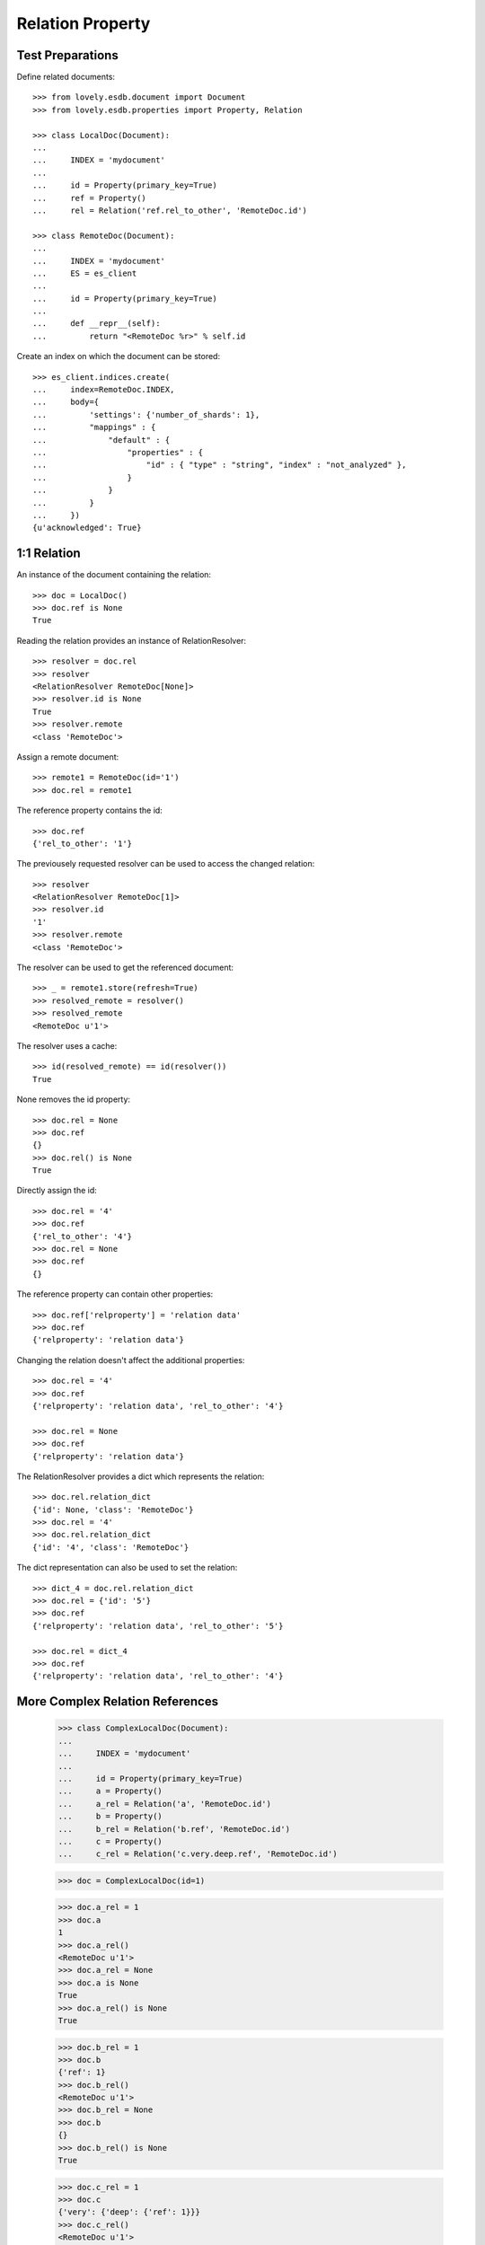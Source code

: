 =================
Relation Property
=================


Test Preparations
=================

Define related documents::

    >>> from lovely.esdb.document import Document
    >>> from lovely.esdb.properties import Property, Relation

    >>> class LocalDoc(Document):
    ...
    ...     INDEX = 'mydocument'
    ...
    ...     id = Property(primary_key=True)
    ...     ref = Property()
    ...     rel = Relation('ref.rel_to_other', 'RemoteDoc.id')

    >>> class RemoteDoc(Document):
    ...
    ...     INDEX = 'mydocument'
    ...     ES = es_client
    ...
    ...     id = Property(primary_key=True)
    ...
    ...     def __repr__(self):
    ...         return "<RemoteDoc %r>" % self.id

Create an index on which the document can be stored::

    >>> es_client.indices.create(
    ...     index=RemoteDoc.INDEX,
    ...     body={
    ...         'settings': {'number_of_shards': 1},
    ...         "mappings" : {
    ...             "default" : {
    ...                 "properties" : {
    ...                     "id" : { "type" : "string", "index" : "not_analyzed" },
    ...                 }
    ...             }
    ...         }
    ...     })
    {u'acknowledged': True}


1:1 Relation
============

An instance of the document containing the relation::

    >>> doc = LocalDoc()
    >>> doc.ref is None
    True

Reading the relation provides an instance of RelationResolver::

    >>> resolver = doc.rel
    >>> resolver
    <RelationResolver RemoteDoc[None]>
    >>> resolver.id is None
    True
    >>> resolver.remote
    <class 'RemoteDoc'>

Assign a remote document::

    >>> remote1 = RemoteDoc(id='1')
    >>> doc.rel = remote1

The reference property contains the id::

    >>> doc.ref
    {'rel_to_other': '1'}

The previousely requested resolver can be used to access the changed
relation::

    >>> resolver
    <RelationResolver RemoteDoc[1]>
    >>> resolver.id
    '1'
    >>> resolver.remote
    <class 'RemoteDoc'>

The resolver can be used to get the referenced document::

    >>> _ = remote1.store(refresh=True)
    >>> resolved_remote = resolver()
    >>> resolved_remote
    <RemoteDoc u'1'>

The resolver uses a cache::

    >>> id(resolved_remote) == id(resolver())
    True

None removes the id property::

    >>> doc.rel = None
    >>> doc.ref
    {}
    >>> doc.rel() is None
    True

Directly assign the id::

    >>> doc.rel = '4'
    >>> doc.ref
    {'rel_to_other': '4'}
    >>> doc.rel = None
    >>> doc.ref
    {}

The reference property can contain other properties::

    >>> doc.ref['relproperty'] = 'relation data'
    >>> doc.ref
    {'relproperty': 'relation data'}

Changing the relation doesn't affect the additional properties::

    >>> doc.rel = '4'
    >>> doc.ref
    {'relproperty': 'relation data', 'rel_to_other': '4'}

    >>> doc.rel = None
    >>> doc.ref
    {'relproperty': 'relation data'}

The RelationResolver provides a dict which represents the relation::

    >>> doc.rel.relation_dict
    {'id': None, 'class': 'RemoteDoc'}
    >>> doc.rel = '4'
    >>> doc.rel.relation_dict
    {'id': '4', 'class': 'RemoteDoc'}

The dict representation can also be used to set the relation::

    >>> dict_4 = doc.rel.relation_dict
    >>> doc.rel = {'id': '5'}
    >>> doc.ref
    {'relproperty': 'relation data', 'rel_to_other': '5'}

    >>> doc.rel = dict_4
    >>> doc.ref
    {'relproperty': 'relation data', 'rel_to_other': '4'}


More Complex Relation References
================================


    >>> class ComplexLocalDoc(Document):
    ...
    ...     INDEX = 'mydocument'
    ...
    ...     id = Property(primary_key=True)
    ...     a = Property()
    ...     a_rel = Relation('a', 'RemoteDoc.id')
    ...     b = Property()
    ...     b_rel = Relation('b.ref', 'RemoteDoc.id')
    ...     c = Property()
    ...     c_rel = Relation('c.very.deep.ref', 'RemoteDoc.id')

    >>> doc = ComplexLocalDoc(id=1)

    >>> doc.a_rel = 1
    >>> doc.a
    1
    >>> doc.a_rel()
    <RemoteDoc u'1'>
    >>> doc.a_rel = None
    >>> doc.a is None
    True
    >>> doc.a_rel() is None
    True

    >>> doc.b_rel = 1
    >>> doc.b
    {'ref': 1}
    >>> doc.b_rel()
    <RemoteDoc u'1'>
    >>> doc.b_rel = None
    >>> doc.b
    {}
    >>> doc.b_rel() is None
    True

    >>> doc.c_rel = 1
    >>> doc.c
    {'very': {'deep': {'ref': 1}}}
    >>> doc.c_rel()
    <RemoteDoc u'1'>
    >>> doc.c_rel = None
    >>> doc.c
    {'very': {'deep': {}}}
    >>> doc.c_rel() is None
    True


1:n Relation
============

1:n relations are stored as lists::

    >>> from lovely.esdb.properties import One2NRelation
    >>> class One2NLocalDoc(Document):
    ...
    ...     INDEX = 'one2onelocaldoc'
    ...
    ...     id = Property(primary_key=True)
    ...     a = Property()
    ...     a_rel = One2NRelation('a', 'RemoteDoc.id')

    >>> doc = One2NLocalDoc(id=1)
    >>> doc.a_rel
    <ListRelationResolver RemoteDoc(None)>
    >>> doc.a is None
    True
    >>> doc.a_rel = []
    >>> doc.a
    []
    >>> doc.a_rel[0]
    Traceback (most recent call last):
    IndexError: list index out of range

    >>> doc.a_rel = [1]
    >>> doc.a_rel[0]
    <ListItemRelationResolver[0] RemoteDoc[1]>

    >>> doc.a_rel[0]()
    <RemoteDoc u'1'>

    >>> doc.a_rel[0].relation_dict
    {'id': 1, 'class': 'RemoteDoc'}
    >>> doc.a_rel.relation_dict
    [{'id': 1, 'class': 'RemoteDoc'}]

    >>> doc.a_rel = [remote1, {'id': 2}, 3]
    >>> doc.a_rel.relation_dict
    [{'id': '1', 'class': 'RemoteDoc'},
     {'id': 2, 'class': 'RemoteDoc'},
     {'id': 3, 'class': 'RemoteDoc'}]


    >>> class ComplexOn2NLocalDoc(Document):
    ...
    ...     INDEX = 'mydocument'
    ...
    ...     id = Property(primary_key=True)
    ...     a = Property()
    ...     a_rel = Relation('a', 'RemoteDoc.id')
    ...     b = Property()
    ...     b_rel = Relation('b.ref', 'RemoteDoc.id')
    ...     c = Property()
    ...     c_rel = Relation('c.very.deep.ref', 'RemoteDoc.id')

    >>> doc = ComplexOn2NLocalDoc(id=1)
    >>> doc.a_rel = [1]
    >>> doc.a
    [1]

    >>> doc.b_rel = [1]
    >>> doc.b
    {'ref': [1]}

    >>> doc.c_rel = [1]
    >>> doc.c
    {'very': {'deep': {'ref': [1]}}}


Clean Up
========

Delete the index used in this test::

    >>> es_client.indices.delete(index=RemoteDoc.INDEX)
    {u'acknowledged': True}
